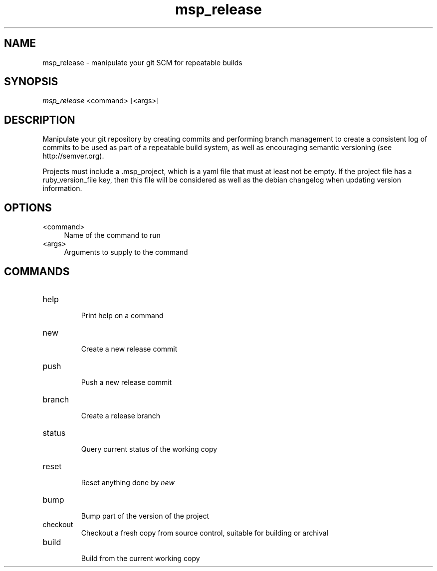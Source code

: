 .TH msp_release 1 "July 2012" "MSP-Release Manual"

.SH "NAME"

.P

msp_release - manipulate your git SCM for repeatable builds

.SH "SYNOPSIS"

.P

.I
msp_release
<command> [<args>]

.SH "DESCRIPTION"

.P
Manipulate your git repository by creating commits and performing
branch management to create a consistent log of commits to be used
as part of a repeatable build system, as well as encouraging
semantic versioning (see http://semver.org).

.P
Projects must include a .msp_project, which is a yaml file that must at least
not be empty.  If the project file has a ruby_version_file key, then this
file will be considered as well as the debian changelog when updating version
information.

.SH "OPTIONS"

.IP <command> 0.4i
Name of the command to run

.IP <args>
Arguments to supply to the command

.SH "COMMANDS"

.IP help
.br
Print help on a command
.IP new
.br
Create a new release commit
.IP push
.br
Push a new release commit
.IP branch
.br
Create a release branch
.IP status
.br
Query current status of the working copy
.IP reset
.br
Reset anything done by
.I new
.IP bump
.br
Bump part of the version of the project
.IP checkout
.br
Checkout a fresh copy from source control, suitable for building or archival
.IP build
.br
Build from the current working copy
